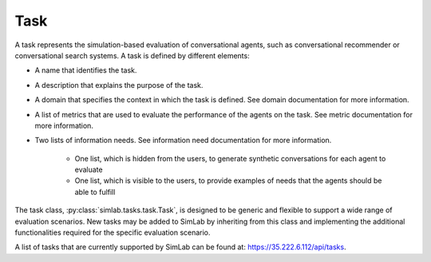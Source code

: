 Task
====

A task represents the simulation-based evaluation of conversational agents, such as conversational recommender or conversational search systems. A task is defined by different elements:

- A name that identifies the task.
- A description that explains the purpose of the task.
- A domain that specifies the context in which the task is defined. See domain documentation for more information.
- A list of metrics that are used to evaluate the performance of the agents on the task. See metric documentation for more information.
- Two lists of information needs. See information need documentation for more information.

    - One list, which is hidden from the users, to generate synthetic conversations for each agent to evaluate
    - One list, which is visible to the users, to provide examples of needs that the agents should be able to fulfill

The task class, :py:class:`simlab.tasks.task.Task`, is designed to be generic and flexible to support a wide range of evaluation scenarios. New tasks may be added to SimLab by inheriting from this class and implementing the additional functionalities required for the specific evaluation scenario.

A list of tasks that are currently supported by SimLab can be found at: `<https://35.222.6.112/api/tasks>`_.

